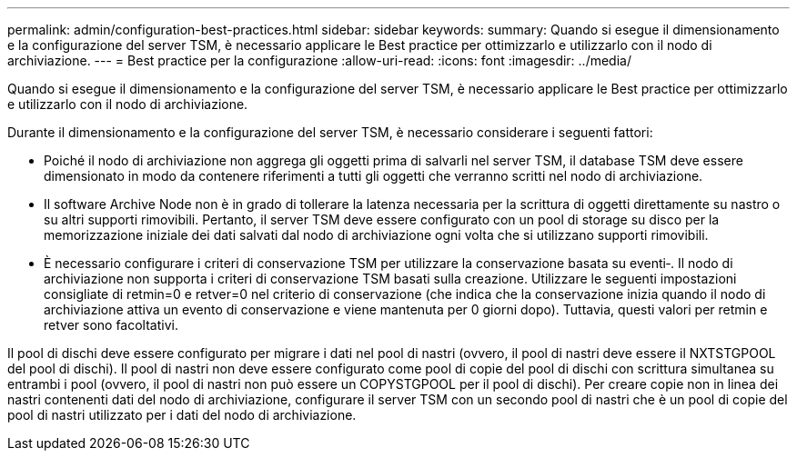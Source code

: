 ---
permalink: admin/configuration-best-practices.html 
sidebar: sidebar 
keywords:  
summary: Quando si esegue il dimensionamento e la configurazione del server TSM, è necessario applicare le Best practice per ottimizzarlo e utilizzarlo con il nodo di archiviazione. 
---
= Best practice per la configurazione
:allow-uri-read: 
:icons: font
:imagesdir: ../media/


[role="lead"]
Quando si esegue il dimensionamento e la configurazione del server TSM, è necessario applicare le Best practice per ottimizzarlo e utilizzarlo con il nodo di archiviazione.

Durante il dimensionamento e la configurazione del server TSM, è necessario considerare i seguenti fattori:

* Poiché il nodo di archiviazione non aggrega gli oggetti prima di salvarli nel server TSM, il database TSM deve essere dimensionato in modo da contenere riferimenti a tutti gli oggetti che verranno scritti nel nodo di archiviazione.
* Il software Archive Node non è in grado di tollerare la latenza necessaria per la scrittura di oggetti direttamente su nastro o su altri supporti rimovibili. Pertanto, il server TSM deve essere configurato con un pool di storage su disco per la memorizzazione iniziale dei dati salvati dal nodo di archiviazione ogni volta che si utilizzano supporti rimovibili.
* È necessario configurare i criteri di conservazione TSM per utilizzare la conservazione basata su eventi‐. Il nodo di archiviazione non supporta i criteri di conservazione TSM basati sulla creazione. Utilizzare le seguenti impostazioni consigliate di retmin=0 e retver=0 nel criterio di conservazione (che indica che la conservazione inizia quando il nodo di archiviazione attiva un evento di conservazione e viene mantenuta per 0 giorni dopo). Tuttavia, questi valori per retmin e retver sono facoltativi.


Il pool di dischi deve essere configurato per migrare i dati nel pool di nastri (ovvero, il pool di nastri deve essere il NXTSTGPOOL del pool di dischi). Il pool di nastri non deve essere configurato come pool di copie del pool di dischi con scrittura simultanea su entrambi i pool (ovvero, il pool di nastri non può essere un COPYSTGPOOL per il pool di dischi). Per creare copie non in linea dei nastri contenenti dati del nodo di archiviazione, configurare il server TSM con un secondo pool di nastri che è un pool di copie del pool di nastri utilizzato per i dati del nodo di archiviazione.
